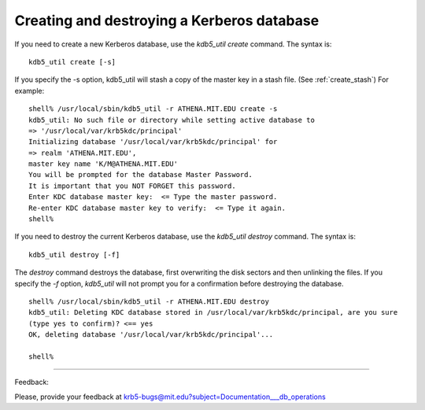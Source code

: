 Creating and destroying a Kerberos database
===================================================

If you need to create a new Kerberos database, use the *kdb5_util create* command. The syntax is::

     kdb5_util create [-s]
     

If you specify the -s option, kdb5_util will stash a copy of the master key in a stash file. (See :ref:`create_stash`) For example::

     shell% /usr/local/sbin/kdb5_util -r ATHENA.MIT.EDU create -s
     kdb5_util: No such file or directory while setting active database to
     => '/usr/local/var/krb5kdc/principal'
     Initializing database '/usr/local/var/krb5kdc/principal' for
     => realm 'ATHENA.MIT.EDU',
     master key name 'K/M@ATHENA.MIT.EDU'
     You will be prompted for the database Master Password.
     It is important that you NOT FORGET this password.
     Enter KDC database master key:  <= Type the master password.
     Re-enter KDC database master key to verify:  <= Type it again.
     shell%
     

If you need to destroy the current Kerberos database, use the *kdb5_util destroy* command. The syntax is::

     kdb5_util destroy [-f]
     

The *destroy* command destroys the database, first overwriting the disk sectors and then unlinking the files. If you specify the *-f* option, *kdb5_util* will not prompt you for a confirmation before destroying the database.

::

     shell% /usr/local/sbin/kdb5_util -r ATHENA.MIT.EDU destroy
     kdb5_util: Deleting KDC database stored in /usr/local/var/krb5kdc/principal, are you sure
     (type yes to confirm)? <== yes
     OK, deleting database '/usr/local/var/krb5kdc/principal'...
     
     shell%
     
------------

Feedback:

Please, provide your feedback at krb5-bugs@mit.edu?subject=Documentation___db_operations

